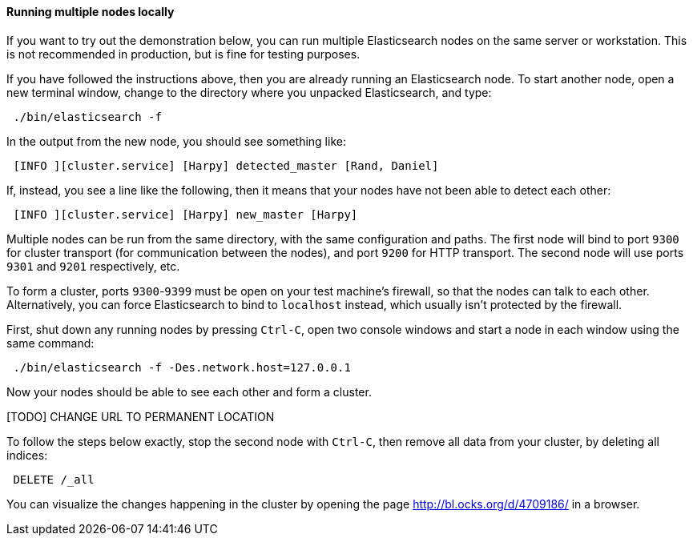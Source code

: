 ==== Running multiple nodes locally

If you want to try out the demonstration below, you can run multiple
Elasticsearch nodes on the same server or workstation. This is not
recommended in production, but is fine for testing purposes.

If you have followed the instructions above, then you are already running
an Elasticsearch node. To start another node, open a new terminal window,
change to the directory where you unpacked Elasticsearch, and type:

[source,js]
--------------------------------------------------
 ./bin/elasticsearch -f
--------------------------------------------------


In the output from the new node, you should see something like:

[source,js]
--------------------------------------------------
 [INFO ][cluster.service] [Harpy] detected_master [Rand, Daniel]
--------------------------------------------------


If, instead, you see a line like the following, then it means that your
nodes have not been able to detect each other:

[source,js]
--------------------------------------------------
 [INFO ][cluster.service] [Harpy] new_master [Harpy]
--------------------------------------------------


Multiple nodes can be run from the same directory, with the same configuration
and paths. The first node will bind to port `9300` for cluster transport (for
communication between the nodes), and port `9200` for HTTP transport.
The second node will use ports `9301` and `9201` respectively, etc.

To form a cluster, ports `9300`-`9399` must be open on your test machine's
firewall, so that the nodes can talk to each other. Alternatively, you can
force Elasticsearch to bind to `localhost` instead, which usually isn't
protected by the firewall.

First, shut down any running nodes by pressing `Ctrl-C`, open two console
windows and start a node in each window using the same command:

[source,js]
--------------------------------------------------
 ./bin/elasticsearch -f -Des.network.host=127.0.0.1
--------------------------------------------------


Now your nodes should be able to see each other and form a cluster.

[TODO] CHANGE URL TO PERMANENT LOCATION

To follow the steps below exactly, stop the second node with `Ctrl-C`, then
remove all data from your cluster, by deleting all indices:

[source,js]
--------------------------------------------------
 DELETE /_all
--------------------------------------------------


You can visualize the changes happening in the cluster by opening the page
http://bl.ocks.org/d/4709186/ in a browser.


